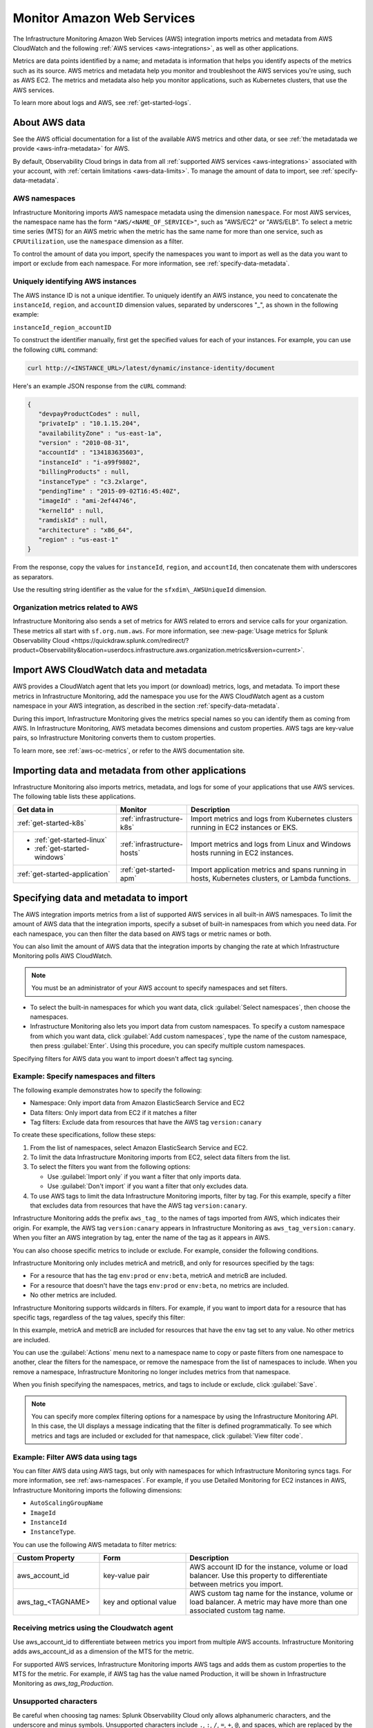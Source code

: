 .. _aws-infra-monitor:

**********************************
Monitor Amazon Web Services
**********************************

.. meta::
   :description: The Splunk Infrastructure Monitoring AWS integration imports AWS metrics, metadata, and logs from AWS CloudWatch. This information helps you monitor your AWS resources and the applications that are using those resources.

The Infrastructure Monitoring Amazon Web Services (AWS) integration imports metrics and metadata from AWS CloudWatch and the following :ref:`AWS services <aws-integrations>`, as well as other applications.

Metrics are data points identified by a name; and metadata is information that helps you identify aspects of the metrics such as its source. AWS metrics and metadata help you monitor and troubleshoot the AWS services you're using, such as AWS EC2. The metrics and metadata also help you monitor applications, such as Kubernetes clusters, that use the AWS services. 

To learn more about logs and AWS, see :ref:`get-started-logs`.

.. _aws-data:

About AWS data 
=============================================================================

See the AWS official documentation for a list of the available AWS metrics and other data, or see :ref:`the metadatada we provide <aws-infra-metadata>` for AWS.

By default, Observability Cloud brings in data from all :ref:`supported AWS services <aws-integrations>` associated with your account, with :ref:`certain limitations <aws-data-limits>`. To manage the amount of data to import, see :ref:`specify-data-metadata`.

.. _aws-namespaces:

AWS namespaces
-------------------------------------------------------------------

Infrastructure Monitoring imports AWS namespace metadata using the dimension ``namespace``. For most AWS services, the namespace name has the form ``"AWS/<NAME_OF_SERVICE>"``, such as "AWS/EC2" or "AWS/ELB". To select a metric time series (MTS) for an AWS metric when the metric has the same name for more than one service, such as ``CPUUtilization``, use the ``namespace`` dimension as a filter.

To control the amount of data you import, specify the namespaces you want to import as well as the data you want to import or exclude from each namespace. For more information, see :ref:`specify-data-metadata`.

.. _aws-unique-id:

Uniquely identifying AWS instances
-------------------------------------------------------------------

The AWS instance ID is not a unique identifier. To uniquely identify an AWS instance, you need to concatenate the ``instanceId``, ``region``, and ``accountID`` dimension values, separated by underscores "\_", as shown in the following example:

``instanceId_region_accountID``

To construct the identifier manually, first get the specified values for each of your instances. For example, you can
use the following ``cURL`` command:

.. code-block:: none

   curl http://<INSTANCE_URL>/latest/dynamic/instance-identity/document

Here's an example JSON response from the ``cURL`` command:

.. code-block:: json

   {
      "devpayProductCodes" : null,
      "privateIp" : "10.1.15.204",
      "availabilityZone" : "us-east-1a",
      "version" : "2010-08-31",
      "accountId" : "134183635603",
      "instanceId" : "i-a99f9802",
      "billingProducts" : null,
      "instanceType" : "c3.2xlarge",
      "pendingTime" : "2015-09-02T16:45:40Z",
      "imageId" : "ami-2ef44746",
      "kernelId" : null,
      "ramdiskId" : null,
      "architecture" : "x86_64",
      "region" : "us-east-1"
   }

From the response, copy the values for ``instanceId``, ``region``, and ``accountId``, then concatenate them with
underscores as separators.

Use the resulting string identifier as the value for the ``sfxdim\_AWSUniqueId`` dimension.

.. _sfx-aws-metrics:

Organization metrics related to AWS
-------------------------------------------------------------------

Infrastructure Monitoring also sends a set of metrics for AWS related to errors and service calls for your organization. These metrics all start with ``sf.org.num.aws``. For more information, see :new-page:`Usage metrics for Splunk Observability Cloud <https://quickdraw.splunk.com/redirect/?product=Observability&location=userdocs.infrastructure.aws.organization.metrics&version=current>`.

.. _aws-import-cloudwatch:
.. _cloudwatch-metric-sync:
.. _cloudwatch-agent:

Import AWS CloudWatch data and metadata
=============================================================================

AWS provides a CloudWatch agent that lets you import (or download) metrics, logs, and metadata. To import these metrics in Infrastructure Monitoring, add the namespace you use for the AWS CloudWatch agent as a custom namespace in your AWS integration, as described in the section :ref:`specify-data-metadata`. 

During this import, Infrastructure Monitoring gives the metrics special names so you can identify them as coming from AWS. In Infrastructure Monitoring, AWS metadata becomes dimensions and custom properties. AWS tags are key-value pairs, so Infrastructure Monitoring converts them to custom properties.

To learn more, see :ref:`aws-oc-metrics`, or refer to the AWS documentation site.

Importing data and metadata from other applications
=============================================================================

Infrastructure Monitoring also imports metrics, metadata, and logs for some of your applications that use AWS services. The following table lists these applications.

.. list-table::
   :header-rows: 1
   :widths: 30, 20, 50

   *  - :strong:`Get data in`
      - :strong:`Monitor`
      - :strong:`Description`

   *  - :ref:`get-started-k8s`
      - :ref:`infrastructure-k8s`
      - Import metrics and logs from Kubernetes clusters running in EC2 instances or EKS.

   *  -  - :ref:`get-started-linux`
         - :ref:`get-started-windows`
      - :ref:`infrastructure-hosts`
      - Import metrics and logs from Linux and Windows hosts running in EC2 instances.

   *  - :ref:`get-started-application`
      - :ref:`get-started-apm`
      - Import application metrics and spans running in hosts, Kubernetes clusters, or Lambda functions.

.. _specify-data-metadata:

Specifying data and metadata to import
=============================================================================

The AWS integration imports metrics from a list of supported AWS services in all built-in AWS namespaces. To limit the amount of AWS data that the integration imports, specify a subset of built-in namespaces from which you need data. For each namespace, you can then filter the data based on AWS tags or metric names or both.

You can also limit the amount of AWS data that the integration imports by changing the rate at which Infrastructure Monitoring polls AWS CloudWatch.

.. note:: You must be an administrator of your AWS account to specify namespaces and set filters.

* To select the built-in namespaces for which you want data, click :guilabel:`Select namespaces`, then choose the namespaces.

* Infrastructure Monitoring also lets you import data from custom namespaces. To specify a custom namespace from which you want data, click :guilabel:`Add custom namespaces`, type the name of the custom namespace, then press :guilabel:`Enter`. Using this procedure, you can specify multiple custom namespaces.

Specifying filters for AWS data you want to import doesn't affect tag syncing.

Example: Specify namespaces and filters
--------------------------------------------------------------------------------

The following example demonstrates how to specify the following:

* Namespace: Only import data from Amazon ElasticSearch Service and EC2
* Data filters: Only import data from EC2 if it matches a filter
* Tag filters: Exclude data from resources that have the AWS tag ``version:canary``

To create these specifications, follow these steps:

#. From the list of namespaces, select Amazon ElasticSearch Service and EC2.
#. To limit the data Infrastructure Monitoring imports from EC2, select data filters from the list.
#. To select the filters you want from the following options:

   * Use :guilabel:`Import only` if you want a filter that only imports data.
   * Use :guilabel:`Don't import` if you want a filter that only excludes data.

#. To use AWS tags to limit the data Infrastructure Monitoring imports, filter by tag. For this example, specify a filter
   that excludes data from resources that have the AWS tag ``version:canary``.

Infrastructure Monitoring adds the prefix ``aws_tag_`` to the names of tags imported from AWS, which indicates their origin.
For example, the AWS tag ``version:canary`` appears in Infrastructure Monitoring as ``aws_tag_version:canary``. When you filter an AWS integration by tag, enter the name of the tag as it appears in AWS.

You can also choose specific metrics to include or exclude. For example, consider the following conditions.

.. image:: /_images/infrastructure/aws-metric-tag.png
   :width: 55%

Infrastructure Monitoring only includes metricA and metricB, and only for resources specified by the tags:

-  For a resource that has the tag ``env:prod`` or ``env:beta``, metricA and metricB are included.
-  For a resource that doesn't have the tags ``env:prod`` or ``env:beta``, no metrics are included.
-  No other metrics are included.

Infrastructure Monitoring supports wildcards in filters. For example, if you want to import data for a resource that has specific tags, regardless of the tag values, specify this filter:

.. image:: /_images/infrastructure/aws-metric-tag-wildcard.png
   :width: 55%


In this example, metricA and metricB are included for resources that have the ``env`` tag set to any value. No other metrics are included.

You can use the :guilabel:`Actions` menu next to a namespace name to copy or paste filters from one namespace to another, clear the filters for the namespace, or remove the namespace from the list of namespaces to include. When you remove a namespace, Infrastructure Monitoring no longer includes metrics from that namespace.

When you finish specifying the namespaces, metrics, and tags to include or exclude, click :guilabel:`Save`.

.. _api-filters:

.. note:: You can specify more complex filtering options for a namespace by using the Infrastructure Monitoring API.
   In this case, the UI displays a message indicating that the filter is defined programmatically.
   To see which metrics and tags are included or excluded for that namespace, click :guilabel:`View filter code`.

.. _aws-filter:

Example: Filter AWS data using tags
--------------------------------------------------------------------------------

You can filter AWS data using AWS tags, but only with namespaces for which Infrastructure Monitoring syncs tags. For more information, see :ref:`aws-namespaces`. For example, if you use Detailed Monitoring for EC2 instances in AWS, Infrastructure Monitoring imports the following dimensions:

* ``AutoScalingGroupName``
* ``ImageId``
* ``InstanceId``
* ``InstanceType``.

You can use the following AWS metadata to filter metrics:

.. list-table::
   :header-rows: 1
   :widths: 25 25 50

   *  - :strong:`Custom Property`
      - :strong:`Form`
      - :strong:`Description`

   *  - aws_account_id
      - key-value pair
      - AWS account ID for the instance, volume or load balancer. Use this property to differentiate between metrics you import.

   *  - aws_tag_<TAGNAME>
      - key and optional value
      - AWS custom tag name for the instance, volume or load balancer. A metric may have more than one associated custom tag name.

Receiving metrics using the Cloudwatch agent
-------------------------------------------------------------------

Use aws_account_id to differentiate between metrics you import from multiple AWS accounts. Infrastructure Monitoring adds aws_account_id as a dimension of the MTS for the metric.

For supported AWS services, Infrastructure Monitoring imports AWS tags and adds them as custom properties to the MTS for the metric. For example, if AWS tag has the value named Production, it will be shown in Infrastructure Monitoring as `aws_tag_Production`.

.. _aws-filter-char: 

Unsupported characters 
--------------------------------------------------------------------------------

Be careful when choosing tag names: Splunk Observability Cloud only allows alphanumeric characters, and the underscore and minus symbols. Unsupported characters include ``.``, ``:``, ``/``, ``=``, ``+``, ``@``, and spaces, which are replaced by the underscore character.    

.. _monitor-aws-services:

Monitor AWS services and identify problems
=====================================================

Visit the :strong:`Infrastructure page` to monitor the health of the AWS services you're using. It provides a key metric for each service. You can also drill down into specific instances of an AWS service. For example, start by viewing the key metrics for your EC2 service, and then filter for a specific instance ID to analyze the EC2 instance with that ID.

Follow these steps to find and troubleshoot AWS services from the Infrastructure page:

#. Select :menuselection:`Navigation menu > Infrastructure`, then click :guilabel:`Amazon AWS` category.

#. Select the specific service you want to analyze. For example, click :guilabel:`EBS` to view information about your storage volumes. If you see the message :guilabel:`No Data Found`, you first need to configure the integration for the service.

#. Compare instances of the services to investigate their relative health. Select a metric from the :strong:`Color by` drop-down list.
   In the heat map, colors indicate the health of each instance based on the selected metric. For example, consider an AWS EBS heat map for the total number of I/O operations in a time period (Total IOPS). The heat map displays high Total IOPS in lighter colors, which indicates that the instances are healthy. In comparison, the heat map displays low IOPS in a darker color, which indicates that the instances have a I/O-related problem.

   If the heat map only uses green and red, then green indicates a healthy instance and red indicates a problem.

   To apply visually-accessible color palettes to heat maps, select :menuselection:`<USER-ID> > Account Settings`,
   then select your desired color accessibility from the :guilabel:`Color Accessibility` menu.

#. Investigate correlations between instances and their health by grouping the instances based on a dimension, custom property, or tag. To group instances, select the metadata name from the :guilabel:`Group by` drop-down list.

   .. note:: In the DynamoDB navigator, when you view the heatmap and group the instances by ``aws_account_id``, some entries might report back as "n/a" because properties are omitted when the query is not specific enough. To work around this issue, filter by :strong:`Operation`, then group by ``aws_account_id``.

#. Outliers are another indication of instance health. An outlier is a metric value that is significantly outside the mean or median value of all other metric values. To find the outliers in metrics coming from AWS services, use the :strong:`Find Outliers` setting and specify the :strong:`Scope` and :strong:`Strategy`:

   You can select one of two :strong:`Strategies` to find outliers, as described in the following table.

   .. list-table::
      :header-rows: 1
      :widths: 30 70

      *  - :strong:`Strategy`
         - :strong:`Description`

      *  - ``Deviation from Mean``
         - Instances shown in red are ones that exceed the mean value of the metric by at least three standard deviations.
   
      *  - ``Deviation from Median``
         - Instances shown in red are ones that exceed the median absolute deviation value by at least three absolute deviations. Deviation from Median This setting does not weigh extreme outliers as heavily as the standard deviation.

#. To drill down to a specific instance you want to investigate, hover over the heatmap to find the specific instance ID, then click the cell to see the information for that ID. For every instance, Infrastructure Monitoring provides a default dashboard.

The default dashboard helps you analyze all the available metadata about the cloud service the instance is running in, the instance itself, and any custom tags associated with the instance. The default dashboard provides metric time series (MTS) for key metrics.

.. _aws-dashboards:

Use default dashboards to monitor AWS services
===========================================================

Observability Cloud provides default dashboards for supported AWS services. Default dashboards are available in dashboard groups based on the AWS service a dashboard represents data for.

To find default dashboards for AWS services, select :strong:`Navigation menu > Dashboards` and search for the AWS service you want to view dashboards for.

Explore built-in content
-------------------------------------------------------------------

To see all of the navigators provided for data collected in your organization, go to the :strong:`Infrastructure` page. To see all the pre-built dashboards for data collected in your organization, select :strong:`Dashboards > Built-in`.

Amazon EC2 instances are powered by their respective public cloud service as well as the Splunk Distribution of OpenTelemetry Collector. You need both for all the charts to display data in the built-in dashboards.

- If you have only the public cloud service and the Smart Agent configured, some charts in the built-in dashboards for Amazon EC2 instances display no data.
- If you have only the public cloud service configured, you can see all the cards representing the services where data come from, but some charts in the built-in dashboards for Amazon EC2 instances display no data.
- If you have only Smart Agent configured, Amazon EC2 instance navigator isn't available.

.. _using-cloudwatch-metrics:

CloudWatch rollups and Infrastructure Monitoring MTS
=============================================================================

AWS CloudWatch uses rollups to summarize metrics, and it refers to them as "statistics". To learn more about rollups, see :ref:`rollups` in data resolution and rollups in charts.

Because AWS CloudWatch rollups don't map directly to Infrastructure Monitoring rollups, you can't directly access AWS CloudWatch rollups using the rollup selection menu in the Chart Builder. Instead, Infrastructure Monitoring captures the rollups as individual MTS that have the dimension ``stat``.

.. list-table::
   :header-rows: 1
   :widths: 25 25 50

   *  - :strong:`AWS statistic`
      - :strong:`IM dimension`
      - :strong:`Definition`

   *  - Average
      - stat:mean
      - Mean value of metric over the sampling period

   *  - Maximum
      - stat:upper
      - Maximum value of metric over the sampling period

   *  - Minimum
      - stat:lower
      - Minimum value of metric over the sampling period

   *  - Data Samples
      - stat:count
      - Number of samples over the sampling period

   *  - Sum
      - stat:sum
      - Sum of all values that occurred over the sampling period

To use an AWS CloudWatch metric in a plot, always specify the following:

* AWS Cloudwatch metric name
* Filter for the ``stat`` dimension value that's appropriate for the metric you've chosen.

For example, if you are using the metric ``NetworkPacketsIn`` for EC2 metrics,
the only meaningful AWS statistics are ``Minimum``, ``Maximum`` and ``Average``. To plot ``NetworkPacketsIn`` metric with
the rollup you want, filter for the ``stat`` dimension with a value that corresponds to the AWS statistic (rollup) value:

* ``lower``: Rollup that corresponds to the AWS rollup ``Minimum``
* ``upper``: Rollup that corresponds to the AWS rollup ``Maximum``
* ``mean``: Rollup that corresponds to the AWS rollup ``Average``

.. note:: The "Rollup: Multiple" label in a plot for a CloudWatch metric indicates that you haven't specified the rollup you want. To avoid confusion, specify the rollup as soon as possible.

Infrastructure Monitoring uses a sixty-second sampling period for metrics it imports from AWS.

To learn more, see the AWS developer documentation for AWS CloudWatch.

